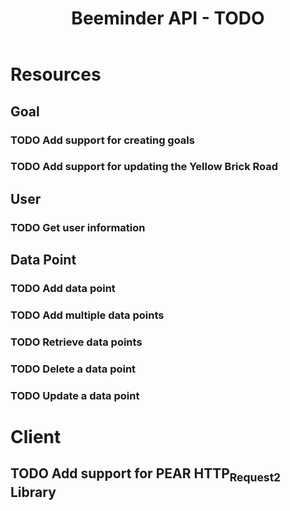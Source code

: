 #+TITLE: Beeminder API - TODO

* Resources
** Goal
*** TODO Add support for creating goals
*** TODO Add support for updating the Yellow Brick Road
** User
*** TODO Get user information
** Data Point
*** TODO Add data point
*** TODO Add multiple data points
*** TODO Retrieve data points
*** TODO Delete a data point
*** TODO Update a data point
* Client
** TODO Add support for PEAR HTTP_Request2 Library
